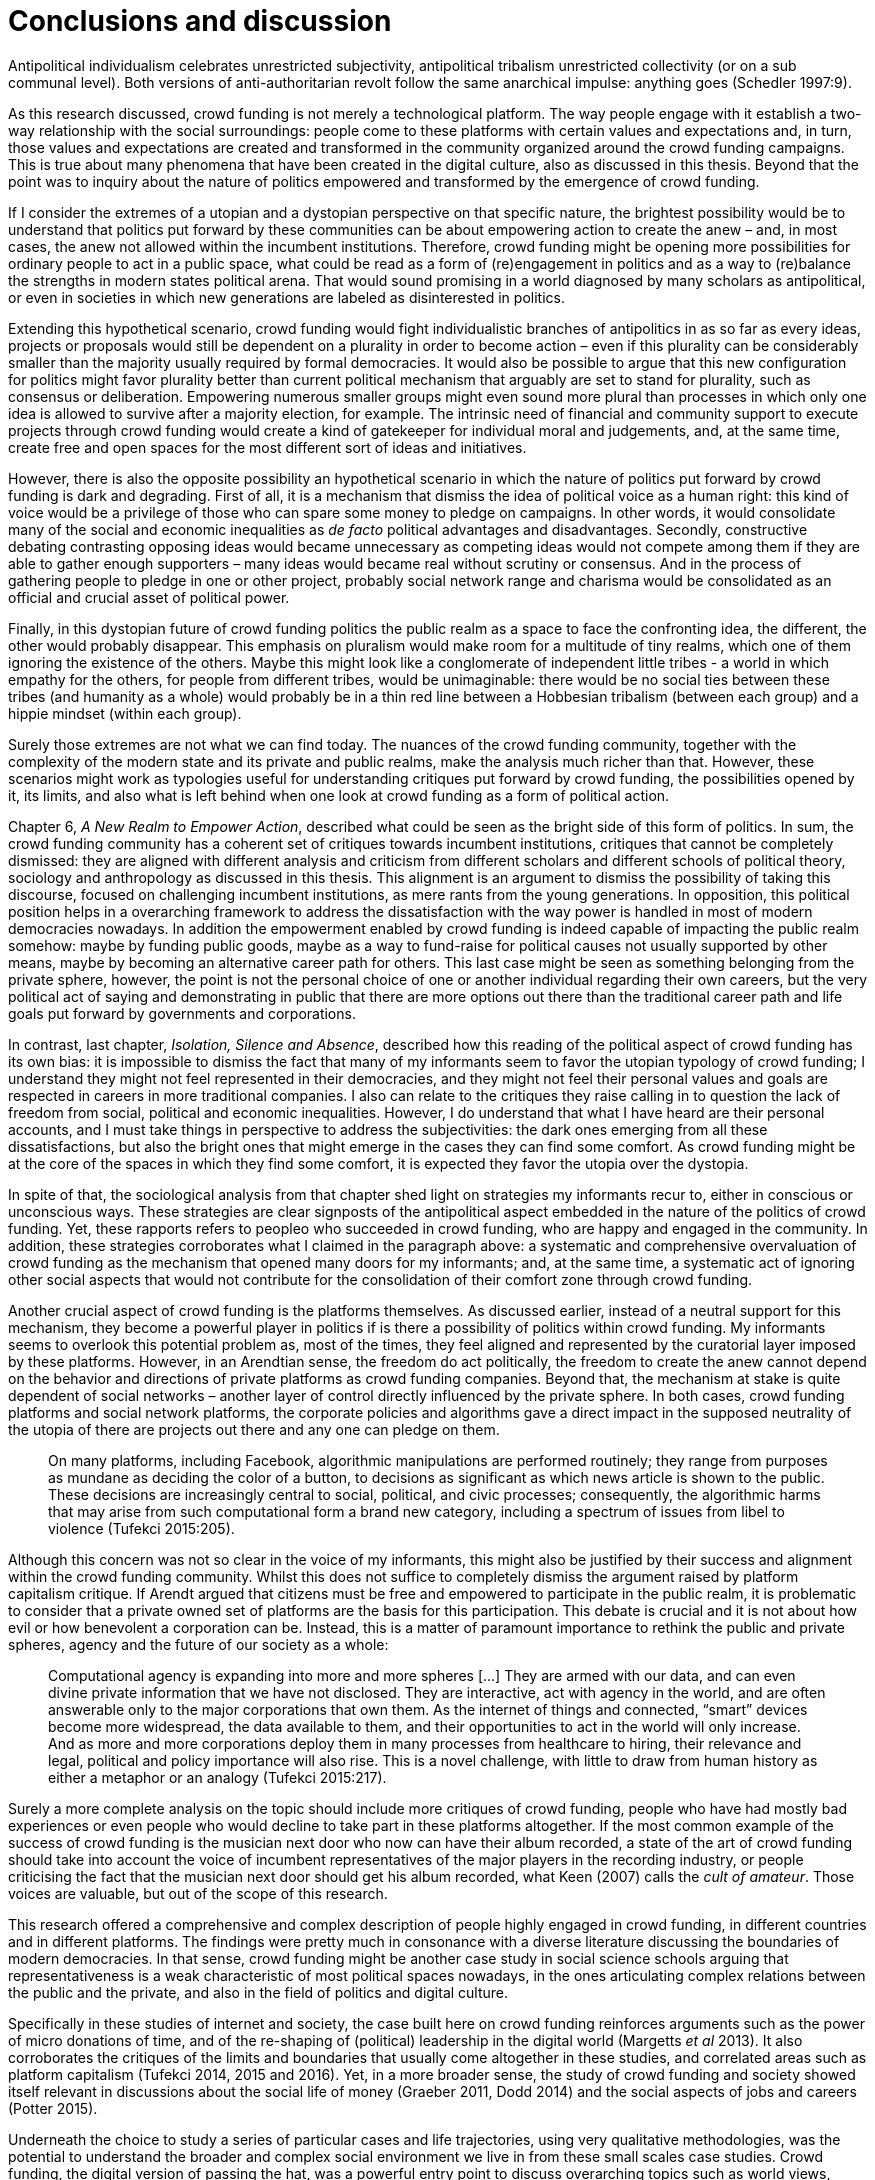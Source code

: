 = Conclusions and discussion
:numbered:
:sectanchors:
:icons: font
:stylesheet: ../contrib/print.css

[.lead]
Antipolitical individualism celebrates unrestricted subjectivity, antipolitical tribalism unrestricted collectivity (or on a sub communal level). Both versions of anti-authoritarian revolt follow the same anarchical impulse: anything goes (Schedler 1997:9).

As this research discussed, crowd funding is not merely a technological platform. The way people engage with it establish a two-way relationship with the social surroundings: people come to these platforms with certain values and expectations and, in turn, those values and expectations are created and transformed in the community organized around the crowd funding campaigns. This is true about many phenomena that have been created in the digital culture, also as discussed in this thesis. Beyond that the point was to inquiry about the nature of politics empowered and transformed by the emergence of crowd funding.

If I consider the extremes of a utopian and a dystopian perspective on that specific nature, the brightest possibility would be to understand that politics put forward by these communities can be about empowering action to create the anew – and, in most cases, the anew not allowed within the incumbent institutions. Therefore, crowd funding might be opening more possibilities for ordinary people to act in a public space, what could be read as a form of (re)engagement in politics and as a way to (re)balance the strengths in modern states political arena. That would sound promising in a world diagnosed by many scholars as antipolitical, or even in societies in which new generations are labeled as disinterested in politics.

Extending this hypothetical scenario, crowd funding would fight individualistic branches of antipolitics in as so far as every ideas, projects or proposals would still be dependent on a plurality in order to become action – even if this plurality can be considerably smaller than the majority usually required by formal democracies. It would also be possible to argue that this new configuration for politics might favor plurality better than current political mechanism that arguably are set to stand for plurality, such as consensus or deliberation. Empowering numerous smaller groups might even sound more plural than processes in which only one idea is allowed to survive after a majority election, for example. The intrinsic need of financial and community support to execute projects through crowd funding would create a kind of gatekeeper for individual moral and judgements, and, at the same time, create free and open spaces for the most different sort of ideas and initiatives.

However, there is also the opposite possibility an hypothetical scenario in which the nature of politics put forward by crowd funding is dark and degrading. First of all, it is a mechanism that dismiss the idea of political voice as a human right: this kind of voice would be a privilege of those who can spare some money to pledge on campaigns. In other words, it would consolidate many of the social and economic inequalities as _de facto_ political advantages and disadvantages. Secondly, constructive debating contrasting opposing ideas would became unnecessary as competing ideas would not compete among them if they are able to gather enough supporters – many ideas would became real without scrutiny or consensus. And in the process of gathering people to pledge in one or other project, probably social network range and charisma would be consolidated as an official and crucial asset of political power.

Finally, in this dystopian future of crowd funding politics the public realm as a space to face the confronting idea, the different, the other would probably disappear. This emphasis on pluralism would make room for a multitude of tiny realms, which one of them ignoring the existence of the others. Maybe this might look like a conglomerate of independent little tribes - a world in which empathy for the others, for people from different tribes, would be unimaginable: there would be no social ties between these tribes (and humanity as a whole) would probably be in a thin red line between a Hobbesian tribalism (between each group) and a hippie mindset (within each group).

Surely those extremes are not what we can find today. The nuances of the crowd funding community, together with the complexity of the modern state and its private and public realms, make the analysis much richer than that. However, these scenarios might work as typologies useful for understanding critiques put forward by crowd funding, the possibilities opened by it, its limits, and also what is left behind when one look at crowd funding as a form of political action.

Chapter 6, _A New Realm to Empower Action_, described what could be seen as the bright side of this form of politics. In sum, the crowd funding community has a coherent set of critiques towards incumbent institutions, critiques that cannot be completely dismissed: they are aligned with different analysis and criticism from different scholars and different schools of political theory, sociology and anthropology as discussed in this thesis. This alignment is an argument to dismiss the possibility of taking this discourse, focused on challenging incumbent institutions, as mere rants from the young generations. In opposition, this political position helps in a overarching framework to address the dissatisfaction with the way power is handled in most of modern democracies nowadays. In addition the empowerment enabled by crowd funding is indeed capable of impacting the public realm somehow: maybe by funding public goods, maybe as a way to fund-raise for political causes not usually supported by other means, maybe by becoming an alternative career path for others. This last case might be seen as something belonging from the private sphere, however, the point is not the personal choice of one or another individual regarding their own careers, but the very political act of saying and demonstrating in public that there are more options out there than the traditional career path and life goals put forward by governments and corporations.

In contrast, last chapter, _Isolation, Silence and Absence_, described how this reading of the political aspect of crowd funding has its own bias: it is impossible to dismiss the fact that many of my informants seem to favor the utopian typology of crowd funding; I understand they might not feel represented in their democracies, and they might not feel their personal values and goals are respected in careers in more traditional companies. I also can relate to the critiques they raise calling in to question the lack of freedom from social, political and economic inequalities. However, I do understand that what I have heard are their personal accounts, and I must take things in perspective to address the subjectivities: the dark ones emerging from all these dissatisfactions, but also the bright ones that might emerge in the cases they can find some comfort. As crowd funding might be at the core of the spaces in which they find some comfort, it is expected they favor the utopia over the dystopia.

In spite of that, the sociological analysis from that chapter shed light on strategies my informants recur to, either in conscious or unconscious ways. These strategies are clear signposts of the antipolitical aspect embedded in the nature of the politics of crowd funding. Yet, these rapports refers to peopleo who succeeded in crowd funding, who are happy and engaged in the community. In addition, these strategies corroborates what I claimed in the paragraph above: a systematic and comprehensive overvaluation of crowd funding as the mechanism that opened many doors for my informants; and, at the same time, a systematic act of ignoring other social aspects that would not contribute for the consolidation of their comfort zone through crowd funding.

Another crucial aspect of crowd funding is the platforms themselves. As discussed earlier, instead of a neutral support for this mechanism, they become a powerful player in politics if is there a possibility of politics within crowd funding. My informants seems to overlook this potential problem as, most of the times, they feel aligned and represented by the curatorial layer imposed by these platforms. However, in an Arendtian sense, the freedom do act politically, the freedom to create the anew cannot depend on the behavior and directions of private platforms as crowd funding companies. Beyond that, the mechanism at stake is quite dependent of social networks – another layer of control directly influenced by the private sphere. In both cases, crowd funding platforms and social network platforms, the corporate policies and algorithms gave a direct impact in the supposed neutrality of the utopia of there are projects out there and any one can pledge on them. 

[quote]
On many platforms, including Facebook, algorithmic manipulations are performed routinely; they range from purposes as mundane as deciding the color of a button, to decisions as significant as which news article is shown to the public. These decisions are increasingly central to social, political, and civic processes; consequently, the algorithmic harms that may arise from such computational form a brand new category, including a spectrum of issues from libel to violence (Tufekci 2015:205).

Although this concern was not so clear in the voice of my informants, this might also be justified by their success and alignment within the crowd funding community. Whilst this does not suffice to completely dismiss the argument raised by platform capitalism critique. If Arendt argued that citizens must be free and empowered to participate in the public realm, it is problematic to consider that a private owned set of platforms are the basis for this participation. This debate is crucial and it is not about how evil or how benevolent a corporation can be. Instead, this is a matter of paramount importance to rethink the public and private spheres, agency and the future of our society as a whole:

[quote]
Computational agency is expanding into more and more spheres […] They are armed with our data, and can even divine private information that we have not disclosed. They are interactive, act with agency in the world, and are often answerable only to the major corporations that own them. As the internet of things and connected, “smart” devices become more widespread, the data available to them, and their opportunities to act in the world will only increase. And as more and more corporations deploy them in many processes from healthcare to hiring, their relevance and legal, political and policy importance will also rise. This is a novel challenge, with little to draw from human history as either a metaphor or an analogy (Tufekci 2015:217).

Surely a more complete analysis on the topic should include more critiques of crowd funding, people who have had mostly bad experiences or even people who would decline to take part in these platforms altogether. If the most common example of the success of crowd funding is the musician next door who now can have their album recorded, a state of the art of crowd funding should take into account the voice of incumbent representatives of the major players in the recording industry, or people criticising the fact that the musician next door should get his album recorded, what Keen (2007) calls the _cult of amateur_. Those voices are valuable, but out of the scope of this research.

This research offered a comprehensive and complex description of people highly engaged in crowd funding, in different countries and in different platforms. The findings were pretty much in consonance with a diverse literature discussing the boundaries of modern democracies. In that sense, crowd funding might be another case study in social science schools arguing that representativeness is a weak characteristic of most political spaces nowadays, in the ones articulating complex relations between the public and the private, and also in the field of politics and digital culture.

Specifically in these studies of internet and society, the case built here on crowd funding reinforces arguments such as the power of micro donations of time, and of the re-shaping of (political) leadership in the digital world (Margetts _et al_ 2013). It also corroborates the critiques of the limits and boundaries that usually come altogether in these studies, and correlated areas such as platform capitalism (Tufekci 2014, 2015 and 2016). Yet, in a more broader sense, the study of crowd funding and society showed itself relevant in discussions about the social life of money (Graeber 2011, Dodd 2014) and the social aspects of jobs and careers (Potter 2015).

Underneath the choice to study a series of particular cases and life trajectories, using very qualitative methodologies, was the potential to understand the broader and complex social environment we live in from these small scales case studies. Crowd funding, the digital version of passing the hat, was a powerful entry point to discuss overarching topics such as world views, personal values and aspirations end, as a consequence, political theory and modern states.

That said, some readers might ask what to expect from crowd funding. Being normative or prescriptive is not the task of this descriptive sociological inquiry. However, some important points can be reinforced in this last few lines. The first of all is the problematic – or even nonexistent – public realm in modern societies. To put it differently, the over privatization of every realm of social life pushed people to forge alternatives. Crowd funding was a way through which my interviewees found some relief, a place in the margins (as Felipe said) in which they can risk (and fund) the anew. Second, this perception calls into question scholars that defend that people are alienated from politics. In fact, the very same people might be seen as desperate citizens trying to find a way to be political – and precisely because incumbent political institutions seem too corrupted by private interests, they have to pave their own way to try to be political. Lastly, the (self) perception that crowd funding is indeed working in the political sense for some people is not enough: the political is not about merely freedom of expression and waving your own banners. Politics is about dealing with differences – and there are several ways to do that: balancing powers and imposing constrains, trying to address conflicts with debates and so on. Crowd funding might mimic one or another trace of this ideal public space, but it fails in several others. On the one hand it is an alternative to empower some non-hegemonic world views, to support minorities, and to try to empower projects that are out of the radars of incumbent institutions. This is very political indeed. However, on the other hand, crowd funding also is undeniable and intrinsically linked private realm: it has minimum (if any) social control on imposing its own boundaries, ans it is not universally accessible as money is its ballot – one of more iconic symbols of the worldwide inequalities. On top of that, crowd funding is only possible to be built upon centralizing platforms that converge in themselves a series of powers in terms of curatorial, financial and strategic positioning. These tensions coexist in crowd funding – as well as in many other instances of the problematic public space most modern democracies have today.
